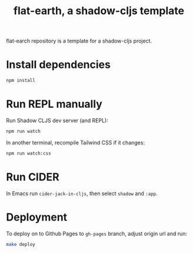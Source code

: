 #+TITLE: flat-earth, a shadow-cljs template

flat-earch repository is a template for a shadow-cljs project.

* Install dependencies

#+begin_src sh
npm install
#+end_src

* Run REPL manually

Run Shadow CLJS dev server (and REPL):

#+begin_src sh
npm run watch
#+end_src

In another terminal, recompile Tailwind CSS if it changes:

#+begin_src sh
npm run watch:css
#+end_src

* Run CIDER

In Emacs run =cider-jack-in-cljs=, then select =shadow= and =:app=.

* Deployment
To deploy on to Github Pages to =gh-pages= branch, adjust origin url
and run:

#+begin_src sh
make deploy
#+end_src
